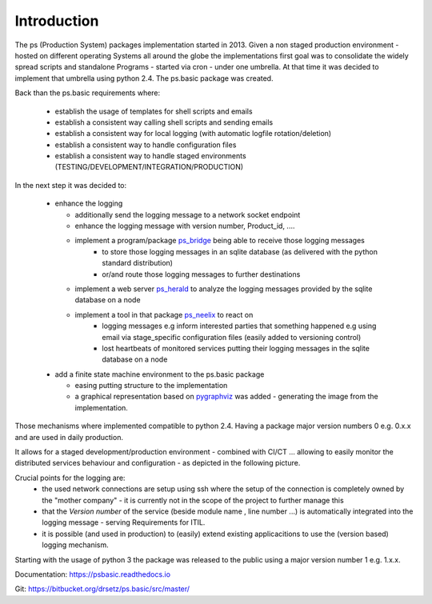 Introduction
============
.. Setup
   >>> import pprint,os


The ps (Production System) packages implementation started in 2013. Given a non staged production environment - hosted on different operating Systems all around the globe the implementations first goal was to consolidate the widely spread scripts and standalone Programs - started via cron - under one umbrella. 
At that time it was decided to implement that umbrella using python 2.4. The ps.basic package was created.

Back than the ps.basic requirements where:

 - establish the usage of templates for shell scripts and emails 
 - establish a consistent way calling shell scripts and sending emails
 - establish a consistent way for local logging (with automatic logfile rotation/deletion)
 - establish a consistent way to handle configuration files 
 - establish a consistent way to handle staged environments (TESTING/DEVELOPMENT/INTEGRATION/PRODUCTION)

In the next step it was decided to:

 - enhance the logging 

   - additionally send the logging message to a network socket endpoint
   - enhance the logging message with version number, Product_id, ....
   - implement a program/package `ps_bridge <https://psherald.readthedocs.io/en/latest/ps.html>`_  being able to receive those logging messages
      - to store those logging messages in an sqlite database (as delivered with the python standard distribution)
      - or/and route those logging messages to further destinations 
   - implement a web server  `ps_herald <https://psherald.readthedocs.io/en/latest/ps.html>`_ 
     to analyze the logging messages provided by the sqlite database on a node
   - implement a tool in that package `ps_neelix <https://psherald.readthedocs.io/en/latest/ps.html>`_ to react on 
         - logging messages e.g inform interested parties that something happened e.g using  email via stage_specific configuration files (easily added to versioning control)
         - lost heartbeats of monitored services putting their logging messages in the sqlite database on a node
  
 - add a finite state machine environment to the ps.basic package 

   - easing putting structure to the implementation 
   - a graphical representation based on `pygraphviz <https://pypi.org/project/pygraphviz/>`_ was added - generating the image from the implementation. 

Those mechanisms where implemented compatible to python 2.4. Having a package major version numbers 0 e.g. 0.x.x and are used in daily production.

It allows for a staged development/production environment - combined with CI/CT ... allowing to easily monitor the distributed services behaviour and configuration  - as depicted in the following picture.

.. image::  Jenkins_on_DEV_STAGES.png

Crucial points for the logging are:
         - the used network connections are setup using ssh where the setup of the connection is completely owned by the "mother company"  - it is currently not in the scope of the project to further manage this
         - that the *Version number*  of the service (beside module name , line number ...) is automatically integrated into the logging message - serving Requirements for ITIL.
         - it is possible (and used in production) to (easily) extend existing applicacitions to use the (version based) logging mechanism.
          
Starting with the usage of python 3 the package was released to the public using a major version number 1 e.g. 1.x.x.  


Documentation:  https://psbasic.readthedocs.io

Git:  https://bitbucket.org/drsetz/ps.basic/src/master/


